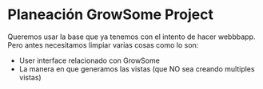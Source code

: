 
* Planeación GrowSome Project

Queremos usar la base que ya tenemos con el intento de hacer webbbapp.
Pero antes necesitamos limpiar varias cosas como lo son:
- User interface relacionado con GrowSome
- La manera en que generamos las vistas (que NO sea creando multiples vistas)
